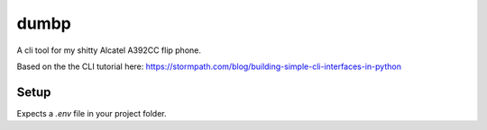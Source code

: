 dumbp
=====

A cli tool for my shitty Alcatel A392CC flip phone.

Based on the the CLI tutorial here: https://stormpath.com/blog/building-simple-cli-interfaces-in-python

Setup
------

Expects a `.env` file in your project folder.